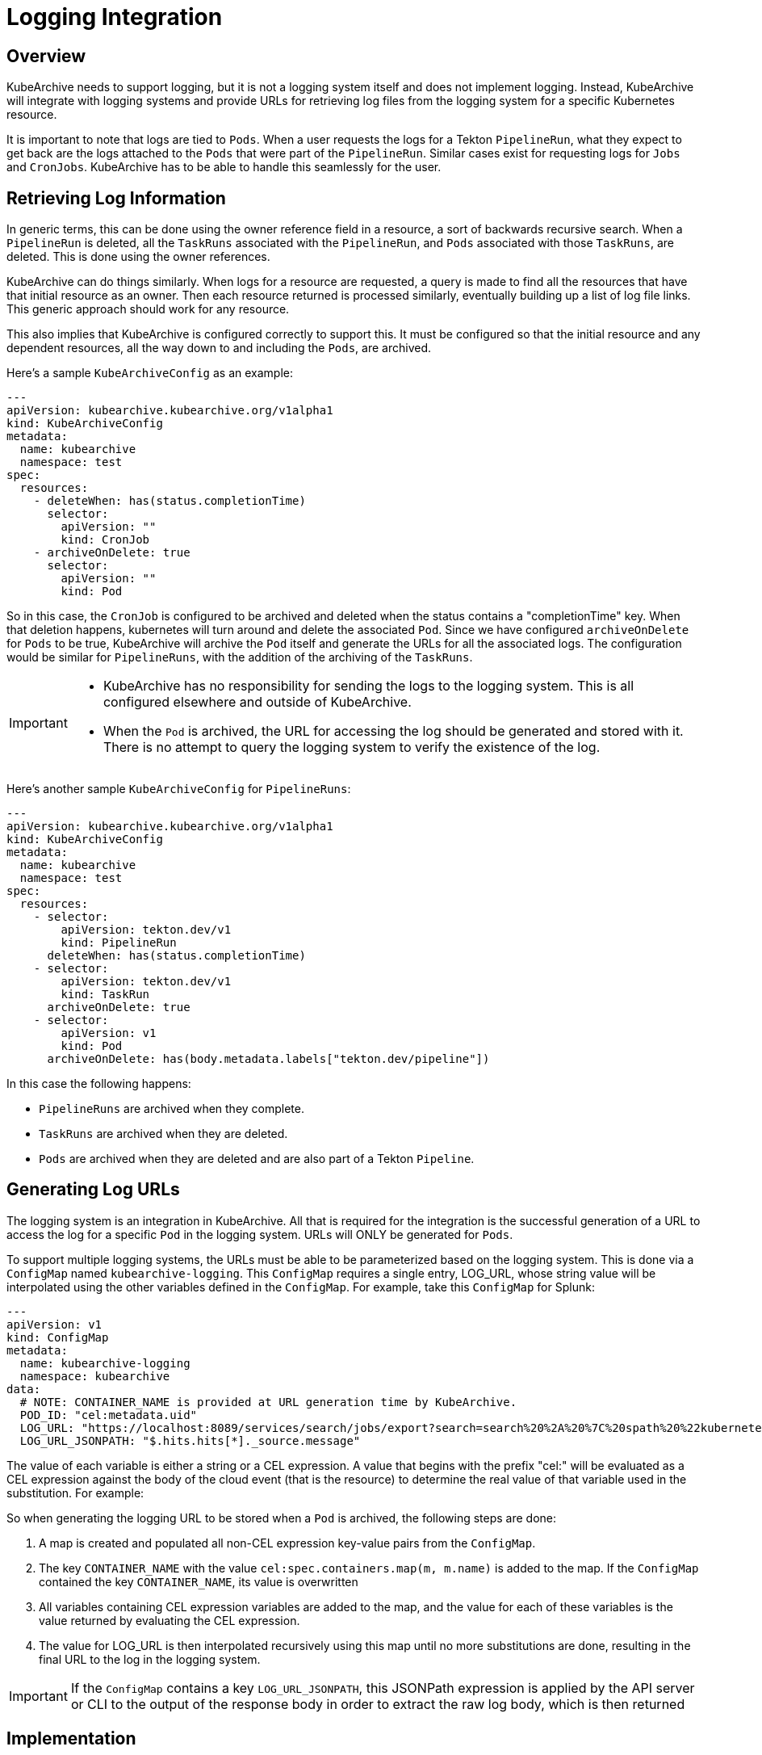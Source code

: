 = Logging Integration

== Overview

KubeArchive needs to support logging, but it is not a logging system itself and
does not implement logging. Instead, KubeArchive will integrate with logging systems
and provide URLs for retrieving log files from the logging system for a specific
Kubernetes resource.

It is important to note that logs are tied to `Pods`. When a user requests the logs
for a Tekton `PipelineRun`, what they expect to get back are the logs attached to the
`Pods` that were part of the `PipelineRun`. Similar cases exist for requesting logs for
`Jobs` and `CronJobs`. KubeArchive has to be able to handle this seamlessly for the user.

== Retrieving Log Information

In generic terms, this can be done using the owner reference field in a resource, a
sort of backwards recursive search. When a `PipelineRun` is deleted, all the `TaskRuns`
associated with the `PipelineRun`, and `Pods` associated with those `TaskRuns`, are
deleted. This is done using the owner references.

KubeArchive can do things similarly. When logs for a resource are requested, a query
is made to find all the resources that have that initial resource as an owner. Then
each resource returned is processed similarly, eventually building up a list of log
file links. This generic approach should work for any resource.

This also implies that KubeArchive is configured correctly to support this. It must
be configured so that the initial resource and any dependent resources, all the way
down to and including the `Pods`, are archived.

Here's a sample `KubeArchiveConfig` as an example:
[source,yaml]
----
---
apiVersion: kubearchive.kubearchive.org/v1alpha1
kind: KubeArchiveConfig
metadata:
  name: kubearchive
  namespace: test
spec:
  resources:
    - deleteWhen: has(status.completionTime)
      selector:
        apiVersion: ""
        kind: CronJob
    - archiveOnDelete: true
      selector:
        apiVersion: ""
        kind: Pod
----
So in this case, the `CronJob` is configured to be archived and deleted when
the status contains a "completionTime" key. When that deletion happens,
kubernetes will turn around and delete the associated `Pod`. Since we have
configured `archiveOnDelete` for `Pods` to be true, KubeArchive will archive
the `Pod` itself and generate the URLs for all the associated logs. The
configuration would be similar for `PipelineRuns`, with the addition of
the archiving of the `TaskRuns`.

[IMPORTANT]
====

- KubeArchive has no responsibility for sending the logs to the logging system.
This is all configured elsewhere and outside of KubeArchive.
- When the `Pod` is archived, the URL for accessing the log should be generated
and stored with it. There is no attempt to query the logging system to verify
the existence of the log.

====

Here's another sample `KubeArchiveConfig` for `PipelineRuns`:
[source,yaml]
----
---
apiVersion: kubearchive.kubearchive.org/v1alpha1
kind: KubeArchiveConfig
metadata:
  name: kubearchive
  namespace: test
spec:
  resources:
    - selector:
        apiVersion: tekton.dev/v1
        kind: PipelineRun
      deleteWhen: has(status.completionTime)
    - selector:
        apiVersion: tekton.dev/v1
        kind: TaskRun
      archiveOnDelete: true
    - selector:
        apiVersion: v1
        kind: Pod
      archiveOnDelete: has(body.metadata.labels["tekton.dev/pipeline"])
----
In this case the following happens:

- `PipelineRuns` are archived when they complete.
- `TaskRuns` are archived when they are deleted.
- `Pods` are archived when they are deleted and are also part of a Tekton `Pipeline`.

== Generating Log URLs [[generating_log_urls]]

The logging system is an integration in KubeArchive. All that is required for
the integration is the successful generation of a URL to access the log for a
specific `Pod` in the logging system. URLs will ONLY be generated for `Pods`.

To support multiple logging systems, the URLs must be able to be parameterized
based on the logging system. This is done via a `ConfigMap` named
`kubearchive-logging`. This `ConfigMap` requires a single entry,
LOG_URL, whose string value will be interpolated using the other variables
defined in the `ConfigMap`.  For example, take this `ConfigMap` for Splunk:
[source,yaml]
----
---
apiVersion: v1
kind: ConfigMap
metadata:
  name: kubearchive-logging
  namespace: kubearchive
data:
  # NOTE: CONTAINER_NAME is provided at URL generation time by KubeArchive.
  POD_ID: "cel:metadata.uid"
  LOG_URL: "https://localhost:8089/services/search/jobs/export?search=search%20%2A%20%7C%20spath%20%22kubernetes.pod_id%22%20%7C%20search%20%22kubernetes.pod_id%22%3D%22{POD_ID}%22%20%7C%20spath%20%22kubernetes.container_name%22%20%7C%20search%20%22kubernetes.container_name%22%3D%22{CONTAINER_NAME}%22%20%7C%20sort%20time%20%7C%20table%20%22message%22&output_mode=json"
  LOG_URL_JSONPATH: "$.hits.hits[*]._source.message"
----
The value of each variable is either a string or a CEL expression. A value that
begins with the prefix "cel:" will be evaluated as a CEL expression against the
body of the cloud event (that is the resource) to determine the real value of that
variable used in the substitution. For example:

So when generating the logging URL to be stored when a `Pod` is archived,
the following steps are done:

1. A map is created and populated all non-CEL expression key-value pairs from the `ConfigMap`.
1. The key `CONTAINER_NAME` with the value `cel:spec.containers.map(m, m.name)` is added to the
   map. If the `ConfigMap` contained the key `CONTAINER_NAME`, its value is overwritten
1. All variables containing CEL expression variables are added to the map, and the
   value for each of these variables is the value returned by evaluating the CEL expression.
1. The value for LOG_URL is then interpolated recursively using this map until no more
   substitutions are done, resulting in the final URL to the log in the logging system.

[IMPORTANT]
====
If the `ConfigMap` contains a key `LOG_URL_JSONPATH`, this JSONPath expression is applied
by the API server or CLI to the output of the response body in order to extract the
raw log body, which is then returned
====


== Implementation

=== Database

The KubeArchive database will have a table named `log_url` with three fields:

1. A `uuid` field which is a foreign key to `resource.uuid`.
1. A `url` field which is the URL for one of the logs.
1. A `container_name` field which indicates the container that generated the log.

The `uuid` field should point back to a `Pod` entry in the `resource` table.

=== Sink

When the sink archives a `Pod`, it must take the additional step go gather all
the log information and generate the log URL for each. These are stored in the
`log_url` table.

The sink should first delete any existing entries in the `log_url` table for the
`Pod` being archived. Earlier archival requests may have already created records
in the `log_url` table, and they should be removed to avoid duplicates.

The sink will mount and use the `kubearchive-logging` `ConfigMap`
for logging. Additionally, the sink will overwrite the `ConfigMap`
value for `CONTAINER_NAME` as described in the <<generating_log_urls>> section.

=== CLI

The CLI will implement a `logs` command similar to `kubectl logs`.
[source,bash]
----
ka logs resource name
----
This command will return the log contents for the the default container in the `Pod`.
example:
[source,bash]
----
ka logs PipelineRun generate-logs-9fkp8 -n generate-logs-pipelines -c generate
----
This will return the log URLs associated with the `PipelineRun` named "generate-logs-9fkp8"
for the container "generate".

The CLI will have to traverse the owner references to gather all of the logs associated
with the given resource. Note that logs could be queried for any resource. Most
resource will not have any logs associated with them or their descendents, but queries on
logs for `TaskRuns` and `Pods` are possible.

The CLI will perform post-processing on the output from the response to
log URL in order to get the actual log output. This post-processing is a JSONPath expression
to be applied to the response body.  This post-processing only needs to be done if the
pre-defined entry `LOG_URL_JSONPATH` is contained in the logging `ConfigMap`.

=== API

The API will provide a mechanism similar to the CLI for retrieving log file contents.
